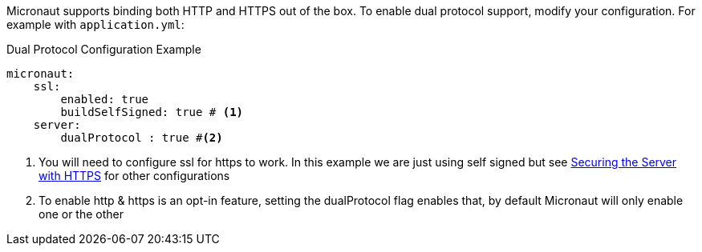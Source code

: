 Micronaut supports binding both HTTP and HTTPS out of the box. To enable
dual protocol support, modify your configuration. For example with `application.yml`:

.Dual Protocol Configuration Example
[source,yaml]
----
micronaut:
    ssl:
        enabled: true
        buildSelfSigned: true # <1>
    server:
        dualProtocol : true #<2>
----
<1> You will need to configure ssl for https to work. In this example we are just using self signed but see <<https, Securing the Server with HTTPS>> for other configurations
<2> To enable http & https is an opt-in feature, setting the dualProtocol flag enables that, by default Micronaut will only enable one or the other